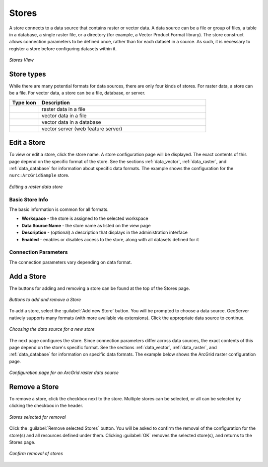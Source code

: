 .. _webadmin_stores:

Stores
======

A store connects to a data source that contains raster or vector data. A data source can be a file or group of files, a table in a database, a single raster file, or a directory (for example, a Vector Product Format library). The store construct allows connection parameters to be defined once, rather than for each dataset in a source. As such, it is necessary to register a store before configuring datasets within it.

.. figure:: ../images/data_stores.png
   :align: center
   
   *Stores View*

Store types
-----------
While there are many potential formats for data sources, there are only four kinds of stores. For raster data, a store can be a file. For vector data, a store can be a file, database, or server. 

.. list-table::
   :widths: 15 85 

   * - **Type Icon**
     - **Description**
   * - .. image:: ../images/data_stores_type1.png
     - raster data in a file
   * - .. image:: ../images/data_stores_type3.png
     - vector data in a file
   * - .. image:: ../images/data_stores_type2.png
     - vector data in a database 
   * - .. image:: ../images/data_stores_type5.png
     - vector server (web feature server)
     

Edit a Store
------------

To view or edit a store, click the store name. A store configuration page will be displayed.  The exact contents of this page depend on the specific format of the store. See the sections :ref:`data_vector`, :ref:`data_raster`, and :ref:`data_database` for information about specific data formats. The example shows the configuration for the ``nurc:ArcGridSample`` store.

.. figure:: ../images/data_stores_edit.png
   :align: center
   
   *Editing a raster data store*

Basic Store Info
^^^^^^^^^^^^^^^^
The basic information is common for all formats. 

* **Workspace** - the store is assigned to the selected workspace
* **Data Source Name** - the store name as listed on the view page
* **Description** - (optional) a description that displays in the administration interface
* **Enabled** - enables or disables access to the store, along with all datasets defined for it

Connection Parameters
^^^^^^^^^^^^^^^^^^^^^
The connection parameters vary depending on data format.

Add a Store
-----------

The buttons for adding and removing a store can be found at the top of the Stores page. 

.. figure:: ../images/data_stores_add_remove.png
   :align: center
   
   *Buttons to add and remove a Store*

To add a store, select the :guilabel:`Add new Store` button. You will be prompted to choose a data source. GeoServer natively supports many formats (with more available via extensions). Click the appropriate data source to continue. 

.. figure:: ../images/data_stores_chooser.png
   :align: center
   
   *Choosing the data source for a new store*

The next page configures the store. Since connection parameters differ across data sources, the exact contents of this page depend on the store's specific format. See the sections :ref:`data_vector`, :ref:`data_raster`, and :ref:`data_database` for information on specific data formats.
The example below shows the ArcGrid raster configuration page.

.. figure:: ../images/data_stores_add.png
   :align: center
   
   *Configuration page for an ArcGrid raster data source*

Remove a Store
--------------
   
To remove a store, click the checkbox next to the store. Multiple stores can be selected, or all can be selected by clicking the checkbox in the header.  

.. figure:: ../images/data_stores_delete.png
   :align: center
   
   *Stores selected for removal*

Click the :guilabel:`Remove selected Stores` button. You will be asked to confirm the removal of the configuration for the store(s) and all resources defined under them. Clicking :guilabel:`OK` removes the selected store(s), and returns to the Stores page.

.. figure:: ../images/data_stores_delete_confirm.png
   :align: center   

   *Confirm removal of stores*

















